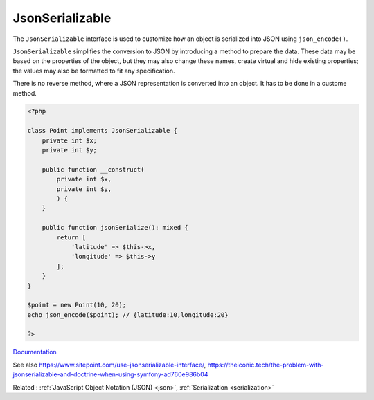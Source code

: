 .. _jsonserializable:
.. meta::
	:description:
		JsonSerializable: The ``JsonSerializable`` interface is used to customize how an object is serialized into JSON using ``json_encode()``.
	:twitter:card: summary_large_image
	:twitter:site: @exakat
	:twitter:title: JsonSerializable
	:twitter:description: JsonSerializable: The ``JsonSerializable`` interface is used to customize how an object is serialized into JSON using ``json_encode()``
	:twitter:creator: @exakat
	:twitter:image:src: https://php-dictionary.readthedocs.io/en/latest/_static/logo.png
	:og:image: https://php-dictionary.readthedocs.io/en/latest/_static/logo.png
	:og:title: JsonSerializable
	:og:type: article
	:og:description: The ``JsonSerializable`` interface is used to customize how an object is serialized into JSON using ``json_encode()``
	:og:url: https://php-dictionary.readthedocs.io/en/latest/dictionary/jsonserializable.ini.html
	:og:locale: en
.. raw:: html

	<script type="application/ld+json">{"@context":"https:\/\/schema.org","@graph":[{"@type":"WebPage","@id":"https:\/\/php-dictionary.readthedocs.io\/en\/latest\/tips\/debug_zval_dump.html","url":"https:\/\/php-dictionary.readthedocs.io\/en\/latest\/tips\/debug_zval_dump.html","name":"JsonSerializable","isPartOf":{"@id":"https:\/\/www.exakat.io\/"},"datePublished":"Thu, 19 Jun 2025 05:05:12 +0000","dateModified":"Thu, 19 Jun 2025 05:05:12 +0000","description":"The ``JsonSerializable`` interface is used to customize how an object is serialized into JSON using ``json_encode()``","inLanguage":"en-US","potentialAction":[{"@type":"ReadAction","target":["https:\/\/php-dictionary.readthedocs.io\/en\/latest\/dictionary\/JsonSerializable.html"]}]},{"@type":"WebSite","@id":"https:\/\/www.exakat.io\/","url":"https:\/\/www.exakat.io\/","name":"Exakat","description":"Smart PHP static analysis","inLanguage":"en-US"}]}</script>


JsonSerializable
----------------

The ``JsonSerializable`` interface is used to customize how an object is serialized into JSON using ``json_encode()``.

``JsonSerializable`` simplifies the conversion to JSON by introducing a method to prepare the data. These data may be based on the properties of the object, but they may also change these names, create virtual and hide existing properties; the values may also be formatted to fit any specification.

There is no reverse method, where a JSON representation is converted into an object. It has to be done in a custome method.

.. code-block:: php
   
   <?php
   
   class Point implements JsonSerializable {
       private int $x;
       private int $y;
   
       public function __construct(
           private int $x, 
           private int $y,
           ) {
       }
   
       public function jsonSerialize(): mixed {
           return [
               'latitude' => $this->x,
               'longitude' => $this->y
           ];
       }
   }
   
   $point = new Point(10, 20);
   echo json_encode($point); // {latitude:10,longitude:20}
   
   ?>


`Documentation <https://www.php.net/manual/en/class.jsonserializable.php>`__

See also https://www.sitepoint.com/use-jsonserializable-interface/, https://theiconic.tech/the-problem-with-jsonserializable-and-doctrine-when-using-symfony-ad760e986b04

Related : :ref:`JavaScript Object Notation (JSON) <json>`, :ref:`Serialization <serialization>`
